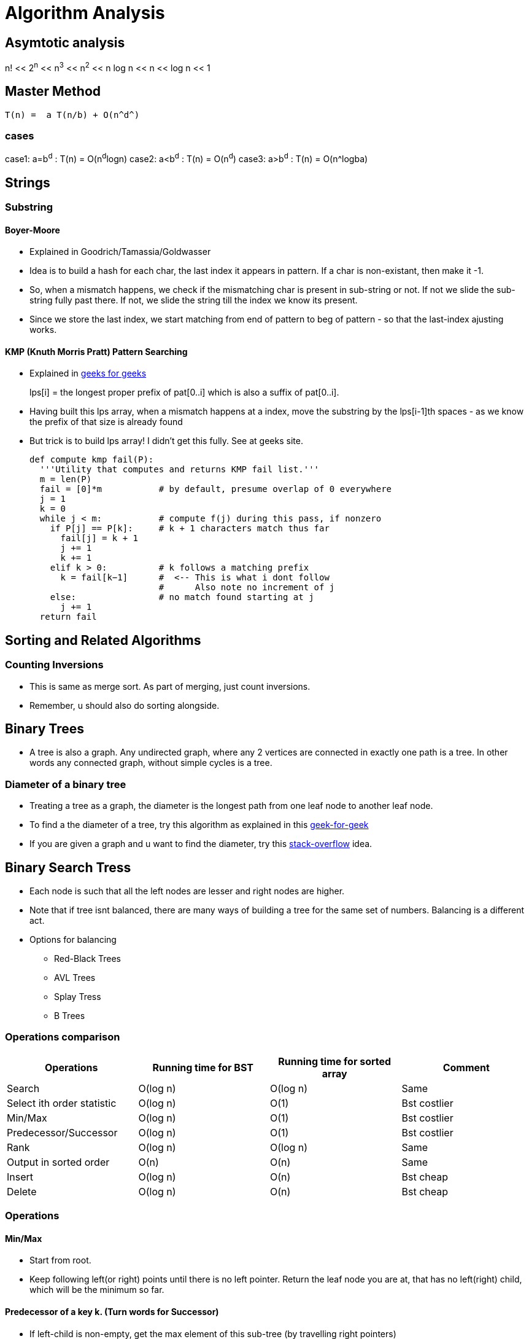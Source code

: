 Algorithm Analysis
===================

== Asymtotic analysis

=====
n! << 2^n^  << n^3^  << n^2^  << n log n << n << log n << 1
=====

== Master Method

-----
T(n) =  a T(n/b) + O(n^d^)
-----

cases
~~~~~

case1: a=b^d^   : T(n) = O(n^d^logn)
case2: a<b^d^   : T(n) = O(n^d^)
case3: a>b^d^   : T(n) = O(n^logba)



== Strings

=== Substring

==== Boyer-Moore

* Explained in Goodrich/Tamassia/Goldwasser
* Idea is to build a hash for each char, the last index it appears
  in pattern. If a char is non-existant, then make it -1.
* So, when a mismatch happens, we check if the mismatching char is
  present in sub-string or not. If not we slide the sub-string
  fully past there. If not, we slide the string till the index
  we know its present.
* Since we store the last index, we start matching from end of
  pattern to beg of pattern - so that the last-index ajusting
  works.

==== KMP (Knuth Morris Pratt) Pattern Searching

* Explained in http://www.geeksforgeeks.org/searching-for-patterns-set-2-kmp-algorithm/[geeks for geeks]
+
****
lps[i] = the longest proper prefix of pat[0..i] 
              which is also a suffix of pat[0..i]. 
****
+
* Having built this lps array, when a mismatch happens at a index, move the substring by the lps[i-1]th
  spaces - as we know the prefix of that size is already found
* But trick is to build lps array! I didn't get this fully. See at geeks site.
+
----
def compute kmp fail(P):
  '''Utility that computes and returns KMP fail list.'''
  m = len(P)
  fail = [0]*m           # by default, presume overlap of 0 everywhere
  j = 1
  k = 0
  while j < m:           # compute f(j) during this pass, if nonzero
    if P[j] == P[k]:     # k + 1 characters match thus far
      fail[j] = k + 1
      j += 1
      k += 1
    elif k > 0:          # k follows a matching prefix
      k = fail[k−1]      #  <-- This is what i dont follow
                         #      Also note no increment of j
    else:                # no match found starting at j
      j += 1
  return fail
----

== Sorting and Related Algorithms

=== Counting Inversions

* This is same as merge sort. As part of merging, just count inversions.
* Remember, u should also do sorting alongside.

== Binary Trees

* A tree is also a graph. Any undirected graph, where any 2 vertices are
  connected in exactly one path is a tree. In other words any connected
  graph, without simple cycles is a tree.

=== Diameter of a binary tree

* Treating a tree as a graph, the diameter is the longest path from one
  leaf node to another leaf node.
* To find a the diameter of a tree, try this algorithm as 
  explained in this
  http://www.geeksforgeeks.org/diameter-of-a-binary-tree/[geek-for-geek]
* If you are given a graph and u want to find the diameter, try this
  http://stackoverflow.com/questions/25649166/linear-algorithm-of-finding-tree-diameter[stack-overflow]
  idea.

== Binary Search Tress

* Each node is such that all the left nodes are lesser and right nodes are higher.
* Note that if tree isnt balanced, there are many ways of building a tree for the
  same set of numbers. Balancing is a different act.
* Options for balancing
** Red-Black Trees
** AVL Trees
** Splay Tress
** B Trees

=== Operations comparison

[options="header"]
|=========
| Operations                   | Running time for BST  | Running time for sorted array  | Comment
| Search                       | O(log n)              | O(log n)                       | Same
| Select ith order statistic   | O(log n)              | O(1)                           | Bst costlier
| Min/Max                      | O(log n)              | O(1)                           | Bst costlier
| Predecessor/Successor        | O(log n)              | O(1)                           | Bst costlier
| Rank                         | O(log n)              | O(log n)                       | Same
| Output in sorted order       | O(n)                  | O(n)                           | Same
| Insert                       | O(log n)              | O(n)                           | Bst cheap
| Delete                       | O(log n)              | O(n)                           | Bst cheap
|=========

=== Operations

==== Min/Max

* Start from root.
* Keep following left(or right) points until there is no left pointer. Return
  the leaf node you are at, that has no left(right) child, which will be the minimum so far.

==== Predecessor of a key k. (Turn words for Successor)

* If left-child is non-empty, get the max element of this sub-tree (by travelling right pointers)
* If left-child is empty, keep travelling up parent pointers, until u find a parent that is lesser
  in value.
** This node is higher than parent if its a right-child. In that case, parent is the lesser
   valued node of interest.
*** Why can't there be an element between this parent and this node? [red yellow-background]#Find out#
** This node is lesser than parent (then parent is higher) and we are left child. So, keep moving up
   until the current-node is a right-child.

==== Deleting a node

* Search node first if just key is given.
* If node has no children, delete node.
* If node has just one child, just replace that child in place of the node.
* If node has 2 children, comupute k's predesscor (That is the right most node of left child)
** Swap that predessor node and this node and remote it off.
** This will equally work by using the successor.

==== Selecting ith order statistic and Finding Rank

* Store the size of tree below in every node.
** Let size(a) be the size of tree at a given node.
** By defn, sizeof(a) = 1 + sizeof(a->left) + sizeof(a->right)
** sizeof(a->left) = 0 if a has no left child.
* Algo
+
----
def get_ith_statistic(i,root):
  ''' i is from 0 to n-1 '''
  a=root
  if i == sizeof(a->left):
    return a
  if i < sizeof(a->left):
    get_ith_statistic(i,a->left)
  else:
    get_ith_statistic(i-(sizeof(left))-1,a->right)
----
* Rank (My own..not vetted from sources)
** Find node first
** Rank is simply sizeof(a->left)+1

==== Rotations

* Rotations are fundamental to any balancing of binary tress.
* Its basically rewiring of pointers.
+
----
     y                   x
    / \    right       /  \
  x     C  ----->     A    y
 / \       <-----         / \
A   B      left          B   C

Note that in both arrangements:   A < x < B < y < C
----


=== Red Black Trees

==== Rules

* Each node is red or black
* Root is black
* No 2 reds come in row
** [red node => black children]
* Every root->NULL (leaf path, like in unsuccessful search) will have equal
  number of black nodes.

==== Observations

* Because of the rules, there can be utmost log(n+1) black nodes in every path.
* Because of the rules, there can be utmost log(n+1) red nodes stuffed in between
  black nodes.
* So the tree is utmos 2 log (n+1) height tall.
* Note a fully black tree is also a valid RB tree.

==== Inserting in a RB Tree

* We will refer the node to insert as N, parent as P, grand-parent as G and
  sibling of P as uncle(U)
* We just Regular node insert in a BST and color this node N red (except in
  case 1).
* Case 1
** Tree is empty. N is the root and is black
* Case 2: Parent(P) is black.
** No property is disturbed by adding a Red child N.
* Case 2: Parent and Uncle are both Red.
** If parent(P) is red, we are violating - as there are 2 consecutive reds. However,
   note that here grand-parent(G) definitely exists and is black, by RB-tree rules.
   Root has to be black - so there is definitely one parent to P. G, by definition
   has to be Black, as P is already red.
+
----
         G-B
       /   \
     P-R    U-R
     /
   N-R             (N could be placed anywhere in the 4 slots, its holds good)
----
+
** recolor P and U as Black and G as red. This wont break the rule-4 (equal
    blacks on path, we are only bringing black one level below)
+
----
         G-R
       /   \
     P-B    U-B
     /
   N-R             (N could be placed anywhere in the 4 slots, its holds good)
----
+
** But rule-3 of no red's together may or may not be broken. If we are lucky,
   G's parent is Black, then we can stop. If not, we need to repeat this
   treating G as the new node added. (Beneath G rule-4 is preserved)
* Case 4: Parent is R, and Uncle is B. N is added as a left child of parent,
  which is a right child of G. (Or vice versa)
** (Self note:) This arrangement can never happenw when we start, as at a level
   how can there originally be a P-node as leaf and red, with its sibling a
   black. Isn't this violiating rule-4? Perhaps this is a possible configuration
   as we iterate on case-3 above and proceed to top?
** In this case, we rotate N and P and make it same as case-5 below
+
----
         G-B                    G-B
       /   \                  /   \
     P-R    U-B   ==>       N-R    U-B
    /  \     / \           /  \     / \
   A   N-R  D   E        P-R   C   D   E
       / \               /\
      B   C             A  B
----
+
* Case 5: Parent is R, and Uncle is B. N is added as a left child of parent,
    which is a left child of G.
** Rotate as shown below. Note that originally G-U path had 2 blacks and that
   is still maintained. This wasn't violoatd when we started with (what was
   violated was 2 consecutive reds and that is now fixed)
+
----
         G-B                         P-R
       /   \                       /   \
     P-R    U-B                  N-R    G-R
    /  \     / \     ==>        /  \     / \
  N-R   C   D   E              A    B   C   U-B
  /\                                       / \
 A  B                                     D   E
----

==== Deletion


== Terneray Search Tress

* Each node has a data-member (one char - or trie's equivalent), and an optional end-of-word marker.
  The end of word doesn't necessarily imply termination of search. For eg, cat, cats will
  have cat's t having end-of-word, but there is also a cats
* Each Node has a {lo,eq,hi}-kid pointer. I personally want to call it low-peer, high-peer and child
  pointers
* Operations are insert, search, get-next-char, get-next-string, get-all-substrings.

=== Links to read

* http://www.drdobbs.com/database/ternary-search-trees/184410528[Dobbs journal]

== Heaps

* A simple binary tree-like looking structure where the only condition is that
  the parent node is less(or greater) than its children. This ensure the root
  is the min(or max) element
** The tree is naturally full-complete or partially complete
** There are many ways of arranging a given set of numbers in a heap - as the
   only condition is the heap-property.
* Two main operations that it supports
** insert
** extract-min
* The next operations are
** heapify
*** This will prepare a heap from a random collection of items.
*** The standard way will take n $$*$$ log n time. But, there is a
    slick way to do it in O(n), if all numbers are available apriori.
+
This is explained in this http://stackoverflow.com/a/9755805/2587153[stack overflow answer]
and is further explained why heapify is O(n) and heap-sort is still O(nlogn) in this
http://stackoverflow.com/a/18742428/2587153[answer]
+
**** The idea is that when you heapfiy from the leaf nodes, n/2 nodes have 
     0 operations, n/2 have 1 operation, n/4 have 2,.. and only the root has
     log(n) operations. So is accepted to be O(n)
+
****
(0 * n/2) + (1 * n/4) + (2 * n/8) + ... + (h * 1).
****
+
**** However, in case of heap sort itself, work for each node decreases by size of 1.

=== Uses of heap
** Heap sort
** find median in a collection of number
** Any algo that needs to keep picking minimum, like Dijkstra's shortest path
   algo

=== Implemetation

* Heaps are usually implemented as trees. But array way of representing heaps are 
  more common.
* In a 0-based array
+
----
For, index i
2i+1 and 2i+2 are its 2 children
i-1/2 is its parent
----
+
* For sifting up, add a node to the end of tree. Shift it up, till it is at the
  right position. This is part of the heapfiy operation.
* Extract min is simply taking the root first. Now swap the last node of the
  heap as root and bubble down.

== Hashes

* Every effective of lookups / insertions / deletions
* Can't handle the sort/ordering of keys
** min-max, next/prev, select/rank are out.
* Typically the Universe(U) of all possible elements is too huge and we deal
  with a small subset of elements(S) at a given time.
** Hash has number of bins that is comparable to the cardinality of S
* It takes just sqrt(n) elements to have a 50% probability of collision, even if
  n elements have equal probability of coming.
** What that means is , even if u have 10K buckets in your hash, and ur universe
   is pretty HUGE and there is a probability for an element to take any of the
   10K buckets, then it still takes only 100+ elements to have a 50% probability
   for collision!
* Prevelant options for handling collisions
** Chaining
** Open addressing
+
The algo-video is pretty hazy here. It says about a hash-sequence which gives a
sequence of hash-funcitons to suggest buckets
+
*** Linear probing
+
Just keep searching n+1....Nth.0th..n-1th slots after nth slot is taken.
+
*** Double hashing.
+
Improvement over Linear probing, where a second hash-function gives an offset.
This liner probing has a offset of always 1. But how to do stop searching on
a lookup?!!
+
** The only adv of open-addressing is that it is space-effective. (doest waste
   linked list keeping)
* Load of a Hash-table
+
----

  Load = No of elements
        -----------------
         No of buckets
----
For a load > 1, open-addressing is not possible. Only chaining is possible
+
* Another bell and whistle is to adjust size of hash table.

=== Hash functions

* Easy to make mistakes
** For eg, taking 3 MSB numbers for telephones is a very bad choice.  Bad choices
   may expose patterns of numbers that aren't visible to naked eye.
** Memory address are mostly always multple of 4. So if the lsb 2  bits are used
   as is, 3/4th of hash-buckets will be unused!
** If all data is multple of N and hash-buket-number is a multiple of N, we may
   have unfilled buckets.
* For a simple modulus like hash-function, choosing number of buckets(n) to be a
  prime closest to our desired N range.
** The prime shouldnt be too close to a power of 2 or power of 10


==== A sample hash function for a generic string

Taken from http://stackoverflow.com/questions/2624192/good-hash-function-for-strings[a stack overflow answer]

* Note the choice of 2 primes.
* First prime (7) adds some init-value. The second one is the multiplication factor.
* We multiply second-prime with previous result so far and then add the current char.


----
int hash = 7;
for (int i = 0; i < strlen; i++) {
   hash = hash*31 + charAt(i);
}
----

==== A sample hash function for integers

Taken from http://stackoverflow.com/questions/664014/what-integer-hash-function-are-good-that-accepts-an-integer-hash-key[a stack overflow answer]

* Knuth's multiplicative method

----
hash(i)=i*2654435761 mod 2^32
----

* In general, you should pick a multiplier that is in the order of your hash
  size (2^32^ in the example) and has no common factors with it
* The biggest *disadvantage* of this hash function is that it preserves
  divisibility, so if your integers are all divisible by 2 or by 4 (which is
  uncommon), their hashes will be too. This is a problem in hash tables
  - you can end up with only 1/2 or 1/4 of the buckets being used.
** (my own?)This can be avoided with a modulo that is a prime.

=== Universal Hashing



== Graphs

* Represents pair-wise relationship among objects
* Terminology
** Vertices or nodes
** Edges
*** Careful. Dont confuse edge (having smaller spelling for a vertex, having a bigger
    spelling!)
** Directed or Undirected edges
*** In directed, first is tail and second is head. That is direction is from tail to head.
** *Cuts*
*** A Cut in a graph is a split of vertices into 2 non-empty groups(A and B).
*** For undirected, Crossing edges are those that have one end-point each in A and B
*** For Directed, Crossing edges are those that have tail in A, head in B
** Parallel edges are those that have same origin and destination vertex. This may
   or may not be meaningful to a given problem
** Typically m is number of edges, and n is number of vertices. (Mnemonic: m>>n, we
   have far more edges than there are vertices. Number of lines in m(3) is more than n(2)!
   Alternatively, m is O(n) to upto O(n^2^) to classify sparse/dense)
** A degree of a vertex, is referred as the number of edges that start out from that
   vertex.


=== Numerical Facts

* If there are n vertices, assuming no parallel edges, there should be minimum of
  n-1 edges to have all the vertices connected (in one line) and utmost ~n~C~2~ = n(n-1)/2
  number of edges (where all edge is connected to the other edge) in a undirected graph
* If there are n vertices in a graph, we can have up 2^n^-2 possible cuts for this graph.
  Each vertex can be in either set A or B independant of the choice of other vertices. We
  just subtract 2 as we can't have all vertices in each set.

=== Graph Representations

==== Adjacency Matrix

* We have nxn matrix (verticesxvertices matrix).
* Each non-primary diagnal represents a possible Edge. Its 0/1 based on if that edge exists.
* Add bells and whistles to what the matrix element is to accomodate directed (+ve/-ve),
  parallel edges, weighted edges
* Super waste of memory for a sparse graph.

==== Adjancenty List

* Algo course style
** Have 2 different lists - one for vertices and one for edges
** They cross reference each other.
*** Each edge points to its 2 vertices. This way edge struct is of fixed size.
*** Each vertex points to all edges incident on it. The vertex thus should have
    a list of edge-pointers.
*** Note that the sum of cross-references from edges to vertices is exactly
    same as vertices to edges. The edges to vertices are exaclty 2 per edge,
    while in vertices to edges, it varies on degree of each vertex.

* Skiena book style
** Kind of a 2D linked list.
** We have a linked-list of vertices.
** For each vertex, we have a list of edges that originate from that vertex.
** For unidirected, the edge appears twice, once is each vertex's list. For directed
  graph, it appears in the vertex which is its tail.
** Here we show the list of vertices as an array and the vertices as linked-list.
+
----
#define MAXV 1000 /* maximum number of vertices */

typedef struct {
  int y;                 /* adjacency info */
  int weight;            /* edge weight, if any */
  struct edgenode *next; /* next edge in list */
} edgenode;

typedef struct {
  edgenode *edges[MAXV+1]; /* adjacency info */
  int degree[MAXV+1];      /* outdegree of each vertex */
  int nvertices;           /* number of vertices in graph */
  int nedges;              /* number of edges in graph */
  bool directed;           /* is the graph directed? */
} graph;
----

The Skienna book style and algo-course styles are kind of same. In both ways, u can
walk over vertices and then for each vertex walk over its edges. Just that the algo-course
suggests to keep the actual vertices and edges separately in lists of their own.

===== Comparision

[options="header"]
|=======================
|Comparison                             | Winner
|Faster to test if (x,y) is in graph?   | adjacency matrices
|Faster to find the degree of a vertex? | adjacency lists
|Less memory on small graphs?           | adjacency lists (m + n) vs. (n2)
|Less memory on big graphs?             | adjacency matrices (a small win)
|Edge insertion or deletion?            | adjacency matrices O(1) vs. O(d)
|Faster to traverse the graph?          | adjacency lists Θ(m + n) vs. Θ(n2)
|Better for most problems?              | adjacency lists
|=======================

=== Graph classifications

* Directed, Undirected
* Sparse, Dense
** Sparse has edge-number closer to the linear bound (n-1), while dense matrix is
   where edge-number is closer to upper bound ~n~C~2~

=== General Algorithms in a Graph

==== Minimum cuts

Given a graph, find the cut that has the minimum number of cross-over edge (Min-cut)
This is useful, to find closesly related vertices in a graph.

===== Karger Algorithm

The solution allows parallel edges for this graph. This goes as follows:

* Keep proceeding till the node-count reduces to 2.
* In every iteration, *randomly* pick an edge and collapse the 2 vertices that
  it connects into one fused-super-vertex. Remove this chosen edge.
* Remove any edges that start and end at same-edge.
* When you are left with 2, all vertices part of each fused/orig vertex is
  the resulting graph-cut.

But this is just a random algo. There is no guarantee that the resulting cut
is a min-cut.

===== Analysis of this algorithem

* If a edge that should remain as part of min-cut, ends up getting randomly
  chosen, then the algo will fail.
* But if run a few times, this algorithem will succeed with a high degree of
  probability.

==== Graph Traversal

* Before traversal, we can mark each node as one of the 3 states
** Undiscovered
** Discovered
** Processed
* Most search graph algorithms consider one vertex as the source/start vertex.

===== Breadth First Traversal

* Note the presence of a Queue in BFS
* It grabs territory layer by layer from source vertex.

.Skienna code
----
BFS(G,s)
  for each vertex u ∈ V [G] − {s} do
    state[u] = "undiscovered"
    p[u] = nil, i.e. no parent is in the BFS tree
  state[s] = "discovered"
  p[s] = nil
  Q = {s}
  while Q ≠ ϕ do
    u = dequeue[Q]                   /* Note that u is already discovered *
    process vertex u as desired       * However processing of u happens now */
    for each v ∈ Adj[u] do
      process edge (u,v) as desired  /* For undirected graph, this edge may be already processed
                                        So, if u want only one time, track that as well */
      if state[v] = "undiscovered" then
        state[v] = "discovered"
        p[v] = u                    /* This parent path from v to source s, is the shortest path from s to v
                                       for undirected graphs. For directed graphs, there may be back-pointing
                                        edges! */

        enqueue[Q,v]
    state[u] = "processed"
----

* Whatever is marked processed at the end of BFS is what is reacheable from s.

*Applications*

* Find all connected nodes to a given graph.
** You can keep all nodes in a bigger outer queue.
** Start with one node, and do a BFS from here. You will pick all nodes that is
   connected with this. Dequeue from outer queue as you meet nodes.
** Keep doing BFS, till outer queue is empty. That way you get all groups in the
   graph.
** This could be done DFS way also (my own observation!)
* Find distance of each vertex from source vertex s.
** This is easily achived by storing the distance in each vertex - as part of processing
   of node.
* Find the path to each vertex from source vertex s.
** If we build the parent of each node info in our BFS, we can use recursive approach
   to build the root from the parent info.
+
----
parents_arr=[...]
find_parent(parents_arr, parent_desired, node)
{
  if ( node == parent || parents_arr[node] == -1) {
    printf("%d",parent_desired);
  } else {
    find_parent(parents_arr, parent_desired, parents_arr[node]);
    printf("%d",node);
  }
}
----
+
* Find if a graphs is bipartite (can you assign vertices either of 2 colors, such
  that no two adjancent vertex is of same color)
** Keep running BFS and see if you can successfully finish BFS.

===== Depth First Traversal

* It just goes all in into one path
* We can technically modify BFS slightly by replaceing Queue with stack, or
  leverage recursion to naturally achieve our stacking.

.Skienna code Vs Standford-algo-course-code
----
time = 0          /* is a global var */    |
DFS(G,u)                                   |    DFS(G,u)
  state[u] = "discovered"                  |     state[u] = "discovered"
  process vertex u if desired              |        ... early_process_vertex ...
  entry[u] = time                          |        ...
  time = time + 1                          |        ...
  for each v ∈ Adj[u] do                   |     for each v ∈ Adj[u] do
    process edge (u,v) if desired          |        ... process_edge (u,v)
    if state[v] = "undiscovered" then      |        if state[v] = "Undiscovered" then
      p[v] = u                             |          ...
      DFS(G,v)                             |          DFS(G,v)
  state[u] = "processed"                   |
  exit[u] = time                           |
  time = time + 1                          |
----

* The notion of parent is looking superfluous to me.
* The time spent at a parent will be a superset of time
  spent at children. Not sure how otherwise time is useful.

====== Applications

* Find cycles
** DFS by its nature, can classify a edge into tree edges and back
   edges. Edge that explores new vertex is a tree edge, while an
   edge that goes back into a ancestor is a back-edge
** A acyclic graph is one, that has no back-edge during a traversal
* Topological sort for directed graph
** Topological sort is the ordering of what should be completed before
   another.
** Topological order is possible only if there are no cycles. Further
   this implies that acyclic graphs should have atleast one sink vertex.
*** *A sink vertex* is a vertex that has no outgoing edges. If there
    are no sink vertices in a graph, then it definitely cyclic.
** You can start DFS at any vertex. You will end up walking all nodes
   from this. But some vertices may have higher precendence(before)
   than the chosen vertex.
** THere are 2 solutions.
*** First
**** Start with a sink vertex(you need to find this some how). Give
     this the value N (no of vertices in graph). This has to be done
     last by definition.
**** Now remove that node from Graph. Repeat the algorithm. (Due to
     loss of this node, there will be new sink vertex(ices) created
*** Second / slick way.
**** This is same as DFS algo. Just have a current-label extra with
     initial value as N, number of edges
**** Start DFS from any node. Once you hit the depth of recursion,
     which is end of for-loop, assign the current-label value to
     that node.
**** This will neatly assign the Nth value for the first sink you
     discover and back-track from there and so on.
+
----
topological_sort(G)
  all vertices = "Undiscovered"
  current_label = N  /* number of vertices */
  for each vertex u
    if u is "Undiscovered":
      DFS(G,u)

DFS(G,u)
 state[u] = "discovered"
 for each v ∈ Adj[u] do
   if state[v] = "Undiscovered" then
      DFS(G,v)
   level-of-u = current_label
   current_label--
----
+
* Articulate edge detection
** Given in skienna.
** I didn't follow it
